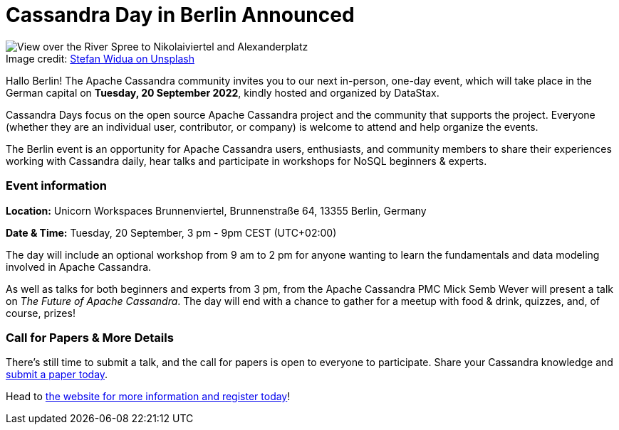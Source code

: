 = Cassandra Day in Berlin Announced
:page-layout: single-post
:page-role: blog-post
:page-post-date: August 12, 2022
:page-post-author: Cassandra Community
:description: Cassandra Day event in Berlin
:keywords:

:!figure-caption:

.Image credit: https://unsplash.com/@stewi[Stefan Widua on Unsplash^]
image::blog/Cassandra-Day-in-Berlin-Announced-unsplash-stefan-widua.jpg[View over the River Spree to Nikolaiviertel and Alexanderplatz, Berlin]

Hallo Berlin! The Apache Cassandra community invites you to our next in-person, one-day event, which will take place in the German capital on *Tuesday, 20 September 2022*, kindly hosted and organized by DataStax.

Cassandra Days focus on the open source Apache Cassandra project and the community that supports the project. Everyone (whether they are an individual user, contributor, or company) is welcome to attend and help organize the events. 

The Berlin event is an opportunity for Apache Cassandra users, enthusiasts, and community members to share their experiences working with Cassandra daily, hear talks and participate in workshops for NoSQL beginners & experts. 

=== Event information

*Location:* Unicorn Workspaces Brunnenviertel, Brunnenstraße 64, 13355 Berlin, Germany

*Date {amp} Time:* Tuesday, 20 September, 3 pm - 9pm CEST (UTC+02:00)

The day will include an optional workshop from 9 am to 2 pm for anyone wanting to learn the fundamentals and data modeling involved in Apache Cassandra.

As well as talks for both beginners and experts from 3 pm, from the Apache Cassandra PMC Mick Semb Wever will present a talk on _The Future of Apache Cassandra_. The day will end with a chance to gather for a meetup with food & drink, quizzes, and, of course, prizes!

=== Call for Papers {amp} More Details

There’s still time to submit a talk, and the call for papers is open to everyone to participate. Share your Cassandra knowledge and https://dtsx.io/cdays-cfp[submit a paper today^].

Head to https://www.datastax.com/events/cassandra-day-berlin[the website for more information and register today^]!